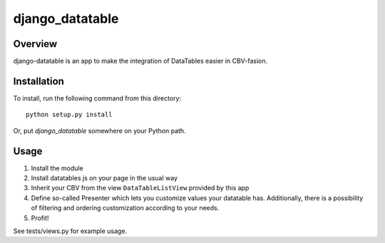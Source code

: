 =======================
django_datatable
=======================

Overview
========

django-datatable is an app to make the integration of DataTables easier in CBV-fasion.

Installation
============

To install, run the following command from this directory::

	python setup.py install

Or, put `django_datatable` somewhere on your Python path.
	
Usage
=====

#. Install the module
#. Install datatables js on your page in the usual way
#. Inherit your CBV from the view ``DataTableListView`` provided by this app
#. Define so-called Presenter which lets you customize values your datatable has. Additionally, there is a possibility of filtering and ordering customization according to your needs.
#. Profit!

See tests/views.py for example usage.


